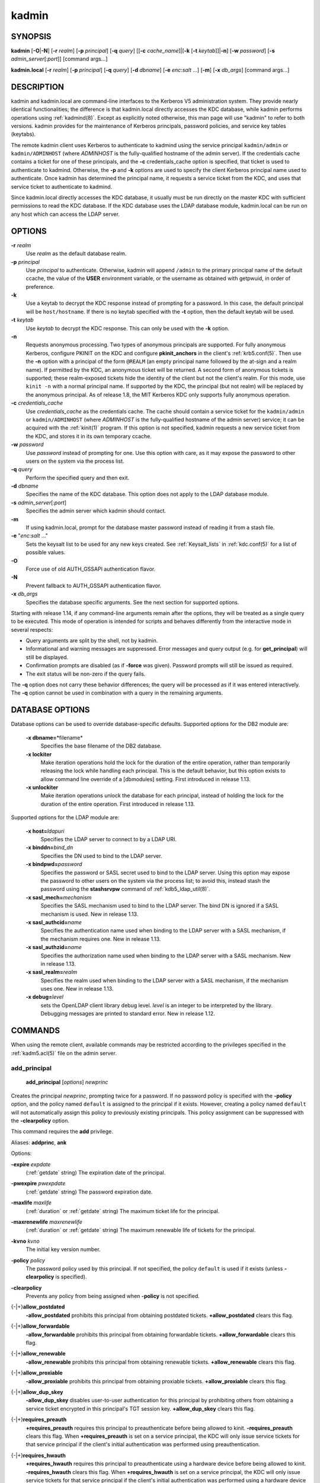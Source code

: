 .. _kadmin(1):

kadmin
======

SYNOPSIS
--------

.. _kadmin_synopsis:

**kadmin**
[**-O**\|\ **-N**]
[**-r** *realm*]
[**-p** *principal*]
[**-q** *query*]
[[**-c** *cache_name*]\|[**-k** [**-t** *keytab*]]\|\ **-n**]
[**-w** *password*]
[**-s** *admin_server*\ [:*port*]]
[command args...]

**kadmin.local**
[**-r** *realm*]
[**-p** *principal*]
[**-q** *query*]
[**-d** *dbname*]
[**-e** *enc*:*salt* ...]
[**-m**]
[**-x** *db_args*]
[command args...]

.. _kadmin_synopsis_end:


DESCRIPTION
-----------

kadmin and kadmin.local are command-line interfaces to the Kerberos V5
administration system.  They provide nearly identical functionalities;
the difference is that kadmin.local directly accesses the KDC
database, while kadmin performs operations using :ref:`kadmind(8)`.
Except as explicitly noted otherwise, this man page will use "kadmin"
to refer to both versions.  kadmin provides for the maintenance of
Kerberos principals, password policies, and service key tables
(keytabs).

The remote kadmin client uses Kerberos to authenticate to kadmind
using the service principal ``kadmin/admin`` or ``kadmin/ADMINHOST``
(where *ADMINHOST* is the fully-qualified hostname of the admin
server).  If the credentials cache contains a ticket for one of these
principals, and the **-c** credentials_cache option is specified, that
ticket is used to authenticate to kadmind.  Otherwise, the **-p** and
**-k** options are used to specify the client Kerberos principal name
used to authenticate.  Once kadmin has determined the principal name,
it requests a service ticket from the KDC, and uses that service
ticket to authenticate to kadmind.

Since kadmin.local directly accesses the KDC database, it usually must
be run directly on the master KDC with sufficient permissions to read
the KDC database.  If the KDC database uses the LDAP database module,
kadmin.local can be run on any host which can access the LDAP server.


OPTIONS
-------

.. _kadmin_options:

**-r** *realm*
    Use *realm* as the default database realm.

**-p** *principal*
    Use *principal* to authenticate.  Otherwise, kadmin will append
    ``/admin`` to the primary principal name of the default ccache,
    the value of the **USER** environment variable, or the username as
    obtained with getpwuid, in order of preference.

**-k**
    Use a keytab to decrypt the KDC response instead of prompting for
    a password.  In this case, the default principal will be
    ``host/hostname``.  If there is no keytab specified with the
    **-t** option, then the default keytab will be used.

**-t** *keytab*
    Use *keytab* to decrypt the KDC response.  This can only be used
    with the **-k** option.

**-n**
    Requests anonymous processing.  Two types of anonymous principals
    are supported.  For fully anonymous Kerberos, configure PKINIT on
    the KDC and configure **pkinit_anchors** in the client's
    :ref:`krb5.conf(5)`.  Then use the **-n** option with a principal
    of the form ``@REALM`` (an empty principal name followed by the
    at-sign and a realm name).  If permitted by the KDC, an anonymous
    ticket will be returned.  A second form of anonymous tickets is
    supported; these realm-exposed tickets hide the identity of the
    client but not the client's realm.  For this mode, use ``kinit
    -n`` with a normal principal name.  If supported by the KDC, the
    principal (but not realm) will be replaced by the anonymous
    principal.  As of release 1.8, the MIT Kerberos KDC only supports
    fully anonymous operation.

**-c** *credentials_cache*
    Use *credentials_cache* as the credentials cache.  The cache
    should contain a service ticket for the ``kadmin/admin`` or
    ``kadmin/ADMINHOST`` (where *ADMINHOST* is the fully-qualified
    hostname of the admin server) service; it can be acquired with the
    :ref:`kinit(1)` program.  If this option is not specified, kadmin
    requests a new service ticket from the KDC, and stores it in its
    own temporary ccache.

**-w** *password*
    Use *password* instead of prompting for one.  Use this option with
    care, as it may expose the password to other users on the system
    via the process list.

**-q** *query*
    Perform the specified query and then exit.

**-d** *dbname*
    Specifies the name of the KDC database.  This option does not
    apply to the LDAP database module.

**-s** *admin_server*\ [:*port*]
    Specifies the admin server which kadmin should contact.

**-m**
    If using kadmin.local, prompt for the database master password
    instead of reading it from a stash file.

**-e** "*enc*:*salt* ..."
    Sets the keysalt list to be used for any new keys created.  See
    :ref:`Keysalt_lists` in :ref:`kdc.conf(5)` for a list of possible
    values.

**-O**
    Force use of old AUTH_GSSAPI authentication flavor.

**-N**
    Prevent fallback to AUTH_GSSAPI authentication flavor.

**-x** *db_args*
    Specifies the database specific arguments.  See the next section
    for supported options.

.. _kadmin_options_end:

Starting with release 1.14, if any command-line arguments remain after
the options, they will be treated as a single query to be executed.
This mode of operation is intended for scripts and behaves differently
from the interactive mode in several respects:

* Query arguments are split by the shell, not by kadmin.
* Informational and warning messages are suppressed.  Error messages
  and query output (e.g. for **get_principal**) will still be
  displayed.
* Confirmation prompts are disabled (as if **-force** was given).
  Password prompts will still be issued as required.
* The exit status will be non-zero if the query fails.

The **-q** option does not carry these behavior differences; the query
will be processed as if it was entered interactively.  The **-q**
option cannot be used in combination with a query in the remaining
arguments.

.. _dboptions:

DATABASE OPTIONS
----------------

Database options can be used to override database-specific defaults.
Supported options for the DB2 module are:

    **-x dbname=**\ \*filename*
        Specifies the base filename of the DB2 database.

    **-x lockiter**
        Make iteration operations hold the lock for the duration of
        the entire operation, rather than temporarily releasing the
        lock while handling each principal.  This is the default
        behavior, but this option exists to allow command line
        override of a [dbmodules] setting.  First introduced in
        release 1.13.

    **-x unlockiter**
        Make iteration operations unlock the database for each
        principal, instead of holding the lock for the duration of the
        entire operation.  First introduced in release 1.13.

Supported options for the LDAP module are:

    **-x host=**\ *ldapuri*
        Specifies the LDAP server to connect to by a LDAP URI.

    **-x binddn=**\ *bind_dn*
        Specifies the DN used to bind to the LDAP server.

    **-x bindpwd=**\ *password*
        Specifies the password or SASL secret used to bind to the LDAP
        server.  Using this option may expose the password to other
        users on the system via the process list; to avoid this,
        instead stash the password using the **stashsrvpw** command of
        :ref:`kdb5_ldap_util(8)`.

    **-x sasl_mech=**\ *mechanism*
        Specifies the SASL mechanism used to bind to the LDAP server.
        The bind DN is ignored if a SASL mechanism is used.  New in
        release 1.13.

    **-x sasl_authcid=**\ *name*
        Specifies the authentication name used when binding to the
        LDAP server with a SASL mechanism, if the mechanism requires
        one.  New in release 1.13.

    **-x sasl_authzid=**\ *name*
        Specifies the authorization name used when binding to the LDAP
        server with a SASL mechanism.  New in release 1.13.

    **-x sasl_realm=**\ *realm*
        Specifies the realm used when binding to the LDAP server with
        a SASL mechanism, if the mechanism uses one.  New in release
        1.13.

    **-x debug=**\ *level*
        sets the OpenLDAP client library debug level.  *level* is an
        integer to be interpreted by the library.  Debugging messages
        are printed to standard error.  New in release 1.12.


COMMANDS
--------

When using the remote client, available commands may be restricted
according to the privileges specified in the :ref:`kadm5.acl(5)` file
on the admin server.

.. _add_principal:

add_principal
~~~~~~~~~~~~~

    **add_principal** [*options*] *newprinc*

Creates the principal *newprinc*, prompting twice for a password.  If
no password policy is specified with the **-policy** option, and the
policy named ``default`` is assigned to the principal if it exists.
However, creating a policy named ``default`` will not automatically
assign this policy to previously existing principals.  This policy
assignment can be suppressed with the **-clearpolicy** option.

This command requires the **add** privilege.

Aliases: **addprinc**, **ank**

Options:

**-expire** *expdate*
    (:ref:`getdate` string) The expiration date of the principal.

**-pwexpire** *pwexpdate*
    (:ref:`getdate` string) The password expiration date.

**-maxlife** *maxlife*
    (:ref:`duration` or :ref:`getdate` string) The maximum ticket life
    for the principal.

**-maxrenewlife** *maxrenewlife*
    (:ref:`duration` or :ref:`getdate` string) The maximum renewable
    life of tickets for the principal.

**-kvno** *kvno*
    The initial key version number.

**-policy** *policy*
    The password policy used by this principal.  If not specified, the
    policy ``default`` is used if it exists (unless **-clearpolicy**
    is specified).

**-clearpolicy**
    Prevents any policy from being assigned when **-policy** is not
    specified.

{-\|+}\ **allow_postdated**
    **-allow_postdated** prohibits this principal from obtaining
    postdated tickets.  **+allow_postdated** clears this flag.

{-\|+}\ **allow_forwardable**
    **-allow_forwardable** prohibits this principal from obtaining
    forwardable tickets.  **+allow_forwardable** clears this flag.

{-\|+}\ **allow_renewable**
    **-allow_renewable** prohibits this principal from obtaining
    renewable tickets.  **+allow_renewable** clears this flag.

{-\|+}\ **allow_proxiable**
    **-allow_proxiable** prohibits this principal from obtaining
    proxiable tickets.  **+allow_proxiable** clears this flag.

{-\|+}\ **allow_dup_skey**
    **-allow_dup_skey** disables user-to-user authentication for this
    principal by prohibiting others from obtaining a service ticket
    encrypted in this principal's TGT session key.
    **+allow_dup_skey** clears this flag.

{-\|+}\ **requires_preauth**
    **+requires_preauth** requires this principal to preauthenticate
    before being allowed to kinit.  **-requires_preauth** clears this
    flag.  When **+requires_preauth** is set on a service principal,
    the KDC will only issue service tickets for that service principal
    if the client's initial authentication was performed using
    preauthentication.

{-\|+}\ **requires_hwauth**
    **+requires_hwauth** requires this principal to preauthenticate
    using a hardware device before being allowed to kinit.
    **-requires_hwauth** clears this flag.  When **+requires_hwauth** is
    set on a service principal, the KDC will only issue service tickets
    for that service principal if the client's initial authentication was
    performed using a hardware device to preauthenticate.

{-\|+}\ **ok_as_delegate**
    **+ok_as_delegate** sets the **okay as delegate** flag on tickets
    issued with this principal as the service.  Clients may use this
    flag as a hint that credentials should be delegated when
    authenticating to the service.  **-ok_as_delegate** clears this
    flag.

{-\|+}\ **allow_svr**
    **-allow_svr** prohibits the issuance of service tickets for this
    principal.  In release 1.17 and later, user-to-user service
    tickets are still allowed unless the **-allow_dup_skey** flag is
    also set.  **+allow_svr** clears this flag.

{-\|+}\ **allow_tgs_req**
    **-allow_tgs_req** specifies that a Ticket-Granting Service (TGS)
    request for a service ticket for this principal is not permitted.
    **+allow_tgs_req** clears this flag.

{-\|+}\ **allow_tix**
    **-allow_tix** forbids the issuance of any tickets for this
    principal.  **+allow_tix** clears this flag.

{-\|+}\ **needchange**
    **+needchange** forces a password change on the next initial
    authentication to this principal.  **-needchange** clears this
    flag.

{-\|+}\ **password_changing_service**
    **+password_changing_service** marks this principal as a password
    change service principal.

{-\|+}\ **ok_to_auth_as_delegate**
    **+ok_to_auth_as_delegate** allows this principal to acquire
    forwardable tickets to itself from arbitrary users, for use with
    constrained delegation.

{-\|+}\ **no_auth_data_required**
    **+no_auth_data_required** prevents PAC or AD-SIGNEDPATH data from
    being added to service tickets for the principal.

{-\|+}\ **lockdown_keys**
    **+lockdown_keys** prevents keys for this principal from leaving
    the KDC via kadmind.  The chpass and extract operations are denied
    for a principal with this attribute.  The chrand operation is
    allowed, but will not return the new keys.  The delete and rename
    operations are also denied if this attribute is set, in order to
    prevent a malicious administrator from replacing principals like
    krbtgt/* or kadmin/* with new principals without the attribute.
    This attribute can be set via the network protocol, but can only
    be removed using kadmin.local.

**-randkey**
    Sets the key of the principal to a random value.

**-nokey**
    Causes the principal to be created with no key.  New in release
    1.12.

**-pw** *password*
    Sets the password of the principal to the specified string and
    does not prompt for a password.  Note: using this option in a
    shell script may expose the password to other users on the system
    via the process list.

**-e** *enc*:*salt*,...
    Uses the specified keysalt list for setting the keys of the
    principal.  See :ref:`Keysalt_lists` in :ref:`kdc.conf(5)` for a
    list of possible values.

**-x** *db_princ_args*
    Indicates database-specific options.  The options for the LDAP
    database module are:

    **-x dn=**\ *dn*
        Specifies the LDAP object that will contain the Kerberos
        principal being created.

    **-x linkdn=**\ *dn*
        Specifies the LDAP object to which the newly created Kerberos
        principal object will point.

    **-x containerdn=**\ *container_dn*
        Specifies the container object under which the Kerberos
        principal is to be created.

    **-x tktpolicy=**\ *policy*
        Associates a ticket policy to the Kerberos principal.

    .. note::

        - The **containerdn** and **linkdn** options cannot be
          specified with the **dn** option.
        - If the *dn* or *containerdn* options are not specified while
          adding the principal, the principals are created under the
          principal container configured in the realm or the realm
          container.
        - *dn* and *containerdn* should be within the subtrees or
          principal container configured in the realm.

Example::

    kadmin: addprinc jennifer
    No policy specified for "jennifer@ATHENA.MIT.EDU";
    defaulting to no policy.
    Enter password for principal jennifer@ATHENA.MIT.EDU:
    Re-enter password for principal jennifer@ATHENA.MIT.EDU:
    Principal "jennifer@ATHENA.MIT.EDU" created.
    kadmin:

.. _add_principal_end:

.. _modify_principal:

modify_principal
~~~~~~~~~~~~~~~~

    **modify_principal** [*options*] *principal*

Modifies the specified principal, changing the fields as specified.
The options to **add_principal** also apply to this command, except
for the **-randkey**, **-pw**, and **-e** options.  In addition, the
option **-clearpolicy** will clear the current policy of a principal.

This command requires the *modify* privilege.

Alias: **modprinc**

Options (in addition to the **addprinc** options):

**-unlock**
    Unlocks a locked principal (one which has received too many failed
    authentication attempts without enough time between them according
    to its password policy) so that it can successfully authenticate.

.. _modify_principal_end:

.. _rename_principal:

rename_principal
~~~~~~~~~~~~~~~~

    **rename_principal** [**-force**] *old_principal* *new_principal*

Renames the specified *old_principal* to *new_principal*.  This
command prompts for confirmation, unless the **-force** option is
given.

This command requires the **add** and **delete** privileges.

Alias: **renprinc**

.. _rename_principal_end:

.. _delete_principal:

delete_principal
~~~~~~~~~~~~~~~~

    **delete_principal** [**-force**] *principal*

Deletes the specified *principal* from the database.  This command
prompts for deletion, unless the **-force** option is given.

This command requires the **delete** privilege.

Alias: **delprinc**

.. _delete_principal_end:

.. _change_password:

change_password
~~~~~~~~~~~~~~~

    **change_password** [*options*] *principal*

Changes the password of *principal*.  Prompts for a new password if
neither **-randkey** or **-pw** is specified.

This command requires the **changepw** privilege, or that the
principal running the program is the same as the principal being
changed.

Alias: **cpw**

The following options are available:

**-randkey**
    Sets the key of the principal to a random value.

**-pw** *password*
    Set the password to the specified string.  Using this option in a
    script may expose the password to other users on the system via
    the process list.

**-e** *enc*:*salt*,...
    Uses the specified keysalt list for setting the keys of the
    principal.  See :ref:`Keysalt_lists` in :ref:`kdc.conf(5)` for a
    list of possible values.

**-keepold**
    Keeps the existing keys in the database.  This flag is usually not
    necessary except perhaps for ``krbtgt`` principals.

Example::

    kadmin: cpw systest
    Enter password for principal systest@BLEEP.COM:
    Re-enter password for principal systest@BLEEP.COM:
    Password for systest@BLEEP.COM changed.
    kadmin:

.. _change_password_end:

.. _purgekeys:

purgekeys
~~~~~~~~~

    **purgekeys** [**-all**\|\ **-keepkvno** *oldest_kvno_to_keep*] *principal*

Purges previously retained old keys (e.g., from **change_password
-keepold**) from *principal*.  If **-keepkvno** is specified, then
only purges keys with kvnos lower than *oldest_kvno_to_keep*.  If
**-all** is specified, then all keys are purged.  The **-all** option
is new in release 1.12.

This command requires the **modify** privilege.

.. _purgekeys_end:

.. _get_principal:

get_principal
~~~~~~~~~~~~~

    **get_principal** [**-terse**] *principal*

Gets the attributes of principal.  With the **-terse** option, outputs
fields as quoted tab-separated strings.

This command requires the **inquire** privilege, or that the principal
running the the program to be the same as the one being listed.

Alias: **getprinc**

Examples::

    kadmin: getprinc tlyu/admin
    Principal: tlyu/admin@BLEEP.COM
    Expiration date: [never]
    Last password change: Mon Aug 12 14:16:47 EDT 1996
    Password expiration date: [never]
    Maximum ticket life: 0 days 10:00:00
    Maximum renewable life: 7 days 00:00:00
    Last modified: Mon Aug 12 14:16:47 EDT 1996 (bjaspan/admin@BLEEP.COM)
    Last successful authentication: [never]
    Last failed authentication: [never]
    Failed password attempts: 0
    Number of keys: 1
    Key: vno 1, aes256-cts-hmac-sha384-192
    MKey: vno 1
    Attributes:
    Policy: [none]

    kadmin: getprinc -terse systest
    systest@BLEEP.COM   3    86400     604800    1
    785926535 753241234 785900000
    tlyu/admin@BLEEP.COM     786100034 0    0
    kadmin:

.. _get_principal_end:

.. _list_principals:

list_principals
~~~~~~~~~~~~~~~

    **list_principals** [*expression*]

Retrieves all or some principal names.  *expression* is a shell-style
glob expression that can contain the wild-card characters ``?``,
``*``, and ``[]``.  All principal names matching the expression are
printed.  If no expression is provided, all principal names are
printed.  If the expression does not contain an ``@`` character, an
``@`` character followed by the local realm is appended to the
expression.

This command requires the **list** privilege.

Alias: **listprincs**, **get_principals**, **get_princs**

Example::

    kadmin:  listprincs test*
    test3@SECURE-TEST.OV.COM
    test2@SECURE-TEST.OV.COM
    test1@SECURE-TEST.OV.COM
    testuser@SECURE-TEST.OV.COM
    kadmin:

.. _list_principals_end:

.. _get_strings:

get_strings
~~~~~~~~~~~

    **get_strings** *principal*

Displays string attributes on *principal*.

This command requires the **inquire** privilege.

Alias: **getstr**

.. _get_strings_end:

.. _set_string:

set_string
~~~~~~~~~~

    **set_string** *principal* *name* *value*

Sets a string attribute on *principal*.  String attributes are used to
supply per-principal configuration to the KDC and some KDC plugin
modules.  The following string attribute names are recognized by the
KDC:

**require_auth**
    Specifies an authentication indicator which is required to
    authenticate to the principal as a service.  Multiple indicators
    can be specified, separated by spaces; in this case any of the
    specified indicators will be accepted.  (New in release 1.14.)

**session_enctypes**
    Specifies the encryption types supported for session keys when the
    principal is authenticated to as a server.  See
    :ref:`Encryption_types` in :ref:`kdc.conf(5)` for a list of the
    accepted values.

**otp**
    Enables One Time Passwords (OTP) preauthentication for a client
    *principal*.  The *value* is a JSON string representing an array
    of objects, each having optional ``type`` and ``username`` fields.

**pkinit_cert_match**
    Specifies a matching expression that defines the certificate
    attributes required for the client certificate used by the
    principal during PKINIT authentication.  The matching expression
    is in the same format as those used by the **pkinit_cert_match**
    option in :ref:`krb5.conf(5)`.  (New in release 1.16.)

This command requires the **modify** privilege.

Alias: **setstr**

Example::

    set_string host/foo.mit.edu session_enctypes aes128-cts
    set_string user@FOO.COM otp "[{""type"":""hotp"",""username"":""al""}]"

.. _set_string_end:

.. _del_string:

del_string
~~~~~~~~~~

    **del_string** *principal* *key*

Deletes a string attribute from *principal*.

This command requires the **delete** privilege.

Alias: **delstr**

.. _del_string_end:

.. _add_policy:

add_policy
~~~~~~~~~~

    **add_policy** [*options*] *policy*

Adds a password policy named *policy* to the database.

This command requires the **add** privilege.

Alias: **addpol**

The following options are available:

**-maxlife** *time*
    (:ref:`duration` or :ref:`getdate` string) Sets the maximum
    lifetime of a password.

**-minlife** *time*
    (:ref:`duration` or :ref:`getdate` string) Sets the minimum
    lifetime of a password.

**-minlength** *length*
    Sets the minimum length of a password.

**-minclasses** *number*
    Sets the minimum number of character classes required in a
    password.  The five character classes are lower case, upper case,
    numbers, punctuation, and whitespace/unprintable characters.

**-history** *number*
    Sets the number of past keys kept for a principal.  This option is
    not supported with the LDAP KDC database module.

.. _policy_maxfailure:

**-maxfailure** *maxnumber*
    Sets the number of authentication failures before the principal is
    locked.  Authentication failures are only tracked for principals
    which require preauthentication.  The counter of failed attempts
    resets to 0 after a successful attempt to authenticate.  A
    *maxnumber* value of 0 (the default) disables lockout.

.. _policy_failurecountinterval:

**-failurecountinterval** *failuretime*
    (:ref:`duration` or :ref:`getdate` string) Sets the allowable time
    between authentication failures.  If an authentication failure
    happens after *failuretime* has elapsed since the previous
    failure, the number of authentication failures is reset to 1.  A
    *failuretime* value of 0 (the default) means forever.

.. _policy_lockoutduration:

**-lockoutduration** *lockouttime*
    (:ref:`duration` or :ref:`getdate` string) Sets the duration for
    which the principal is locked from authenticating if too many
    authentication failures occur without the specified failure count
    interval elapsing.  A duration of 0 (the default) means the
    principal remains locked out until it is administratively unlocked
    with ``modprinc -unlock``.

**-allowedkeysalts**
    Specifies the key/salt tuples supported for long-term keys when
    setting or changing a principal's password/keys.  See
    :ref:`Keysalt_lists` in :ref:`kdc.conf(5)` for a list of the
    accepted values, but note that key/salt tuples must be separated
    with commas (',') only.  To clear the allowed key/salt policy use
    a value of '-'.

Example::

    kadmin: add_policy -maxlife "2 days" -minlength 5 guests
    kadmin:

.. _add_policy_end:

.. _modify_policy:

modify_policy
~~~~~~~~~~~~~

    **modify_policy** [*options*] *policy*

Modifies the password policy named *policy*.  Options are as described
for **add_policy**.

This command requires the **modify** privilege.

Alias: **modpol**

.. _modify_policy_end:

.. _delete_policy:

delete_policy
~~~~~~~~~~~~~

    **delete_policy** [**-force**] *policy*

Deletes the password policy named *policy*.  Prompts for confirmation
before deletion.  The command will fail if the policy is in use by any
principals.

This command requires the **delete** privilege.

Alias: **delpol**

Example::

    kadmin: del_policy guests
    Are you sure you want to delete the policy "guests"?
    (yes/no): yes
    kadmin:

.. _delete_policy_end:

.. _get_policy:

get_policy
~~~~~~~~~~

    **get_policy** [ **-terse** ] *policy*

Displays the values of the password policy named *policy*.  With the
**-terse** flag, outputs the fields as quoted strings separated by
tabs.

This command requires the **inquire** privilege.

Alias: getpol

Examples::

    kadmin: get_policy admin
    Policy: admin
    Maximum password life: 180 days 00:00:00
    Minimum password life: 00:00:00
    Minimum password length: 6
    Minimum number of password character classes: 2
    Number of old keys kept: 5
    Reference count: 17

    kadmin: get_policy -terse admin
    admin     15552000  0    6    2    5    17
    kadmin:

The "Reference count" is the number of principals using that policy.
With the LDAP KDC database module, the reference count field is not
meaningful.

.. _get_policy_end:

.. _list_policies:

list_policies
~~~~~~~~~~~~~

    **list_policies** [*expression*]

Retrieves all or some policy names.  *expression* is a shell-style
glob expression that can contain the wild-card characters ``?``,
``*``, and ``[]``.  All policy names matching the expression are
printed.  If no expression is provided, all existing policy names are
printed.

This command requires the **list** privilege.

Aliases: **listpols**, **get_policies**, **getpols**.

Examples::

    kadmin:  listpols
    test-pol
    dict-only
    once-a-min
    test-pol-nopw

    kadmin:  listpols t*
    test-pol
    test-pol-nopw
    kadmin:

.. _list_policies_end:

.. _ktadd:

ktadd
~~~~~

    | **ktadd** [options] *principal*
    | **ktadd** [options] **-glob** *princ-exp*

Adds a *principal*, or all principals matching *princ-exp*, to a
keytab file.  Each principal's keys are randomized in the process.
The rules for *princ-exp* are described in the **list_principals**
command.

This command requires the **inquire** and **changepw** privileges.
With the **-glob** form, it also requires the **list** privilege.

The options are:

**-k[eytab]** *keytab*
    Use *keytab* as the keytab file.  Otherwise, the default keytab is
    used.

**-e** *enc*:*salt*,...
    Uses the specified keysalt list for setting the new keys of the
    principal.  See :ref:`Keysalt_lists` in :ref:`kdc.conf(5)` for a
    list of possible values.

**-q**
    Display less verbose information.

**-norandkey**
    Do not randomize the keys. The keys and their version numbers stay
    unchanged.  This option cannot be specified in combination with the
    **-e** option.

An entry for each of the principal's unique encryption types is added,
ignoring multiple keys with the same encryption type but different
salt types.

Example::

    kadmin: ktadd -k /tmp/foo-new-keytab host/foo.mit.edu
    Entry for principal host/foo.mit.edu@ATHENA.MIT.EDU with kvno 3,
         encryption type aes256-cts-hmac-sha1-96 added to keytab
         FILE:/tmp/foo-new-keytab
    kadmin:

.. _ktadd_end:

.. _ktremove:

ktremove
~~~~~~~~

    **ktremove** [options] *principal* [*kvno* | *all* | *old*]

Removes entries for the specified *principal* from a keytab.  Requires
no permissions, since this does not require database access.

If the string "all" is specified, all entries for that principal are
removed; if the string "old" is specified, all entries for that
principal except those with the highest kvno are removed.  Otherwise,
the value specified is parsed as an integer, and all entries whose
kvno match that integer are removed.

The options are:

**-k[eytab]** *keytab*
    Use *keytab* as the keytab file.  Otherwise, the default keytab is
    used.

**-q**
    Display less verbose information.

Example::

    kadmin: ktremove kadmin/admin all
    Entry for principal kadmin/admin with kvno 3 removed from keytab
         FILE:/etc/krb5.keytab
    kadmin:

.. _ktremove_end:

lock
~~~~

Lock database exclusively.  Use with extreme caution!  This command
only works with the DB2 KDC database module.

unlock
~~~~~~

Release the exclusive database lock.

list_requests
~~~~~~~~~~~~~

Lists available for kadmin requests.

Aliases: **lr**, **?**

quit
~~~~

Exit program.  If the database was locked, the lock is released.

Aliases: **exit**, **q**


HISTORY
-------

The kadmin program was originally written by Tom Yu at MIT, as an
interface to the OpenVision Kerberos administration program.


ENVIRONMENT
-----------

See :ref:`kerberos(7)` for a description of Kerberos environment
variables.


SEE ALSO
--------

:ref:`kpasswd(1)`, :ref:`kadmind(8)`, :ref:`kerberos(7)`
